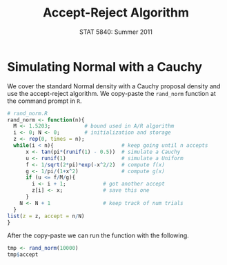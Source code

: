 #+TITLE:   Accept-Reject Algorithm
#+AUTHOR:    
#+EMAIL:     gkerns@ysu.edu
#+DATE:      STAT 5840: Summer 2011
#+LANGUAGE:  en
#+OPTIONS:   H:4 toc:nil author:nil ^:nil num:nil
#+EXPORT_EXCLUDE_TAGS: answer
#+BABEL: :session *R* :results output pp :tangle yes
#+LaTeX_CLASS: article
#+LaTeX_CLASS_OPTIONS: [11pt,english]
#+LATEX_HEADER: \input{handoutformat}
#+latex: \thispagestyle{empty}

* Simulating Normal with a Cauchy
We cover the standard Normal density with a Cauchy proposal density and use the accept-reject algorithm.  We copy-paste the =rand_norm= function at the command prompt in =R=.

#+begin_src R :exports code
# rand_norm.R
rand_norm <- function(n){
  M <- 1.5203;           # bound used in A/R algorithm
  i <- 0; N <- 0;        # initialization and storage
  z <- rep(0, times = n);
  while(i < n){                      # keep going until n accepts
      x <- tan(pi*(runif(1) - 0.5))  # simulate a Cauchy
      u <- runif(1)                  # simulate a Uniform
      f <- 1/sqrt(2*pi)*exp(-x^2/2)  # compute f(x)
      g <- 1/pi/(1+x^2)              # compute g(x)
      if (u <= f/M/g){
        i <- i + 1;            # got another accept
        z[i] <- x;             # save this one
      }
    N <- N + 1                 # keep track of num trials
  }
list(z = z, accept = n/N)                     
}
#+end_src
After the copy-paste we can run the function with the following.
#+begin_src R :exports both
tmp <- rand_norm(10000)
tmp$accept
#+end_src

#+CAPTION:    Plot of the target/proposal densities, plus histogram
#+LABEL:      fig:yplot
#+ATTR_LaTeX: width=7in, height=9in, placement=[h!]
#+begin_src R :exports results :results output graphics :file img/ARalgo.pdf
par(mfrow = c(2,1))
curve(dnorm, xlim = c(-3,3), ylim = c(0,0.5), lwd = 2)
f <- function(x) 1.53*dcauchy(x)
curve(f, add = TRUE, lwd = 2, lty = 2)
hist(tmp$z, , xlim = c(-3,3), xlab = "x", main = "")
par(mfrow = c(1,1))
#+end_src
